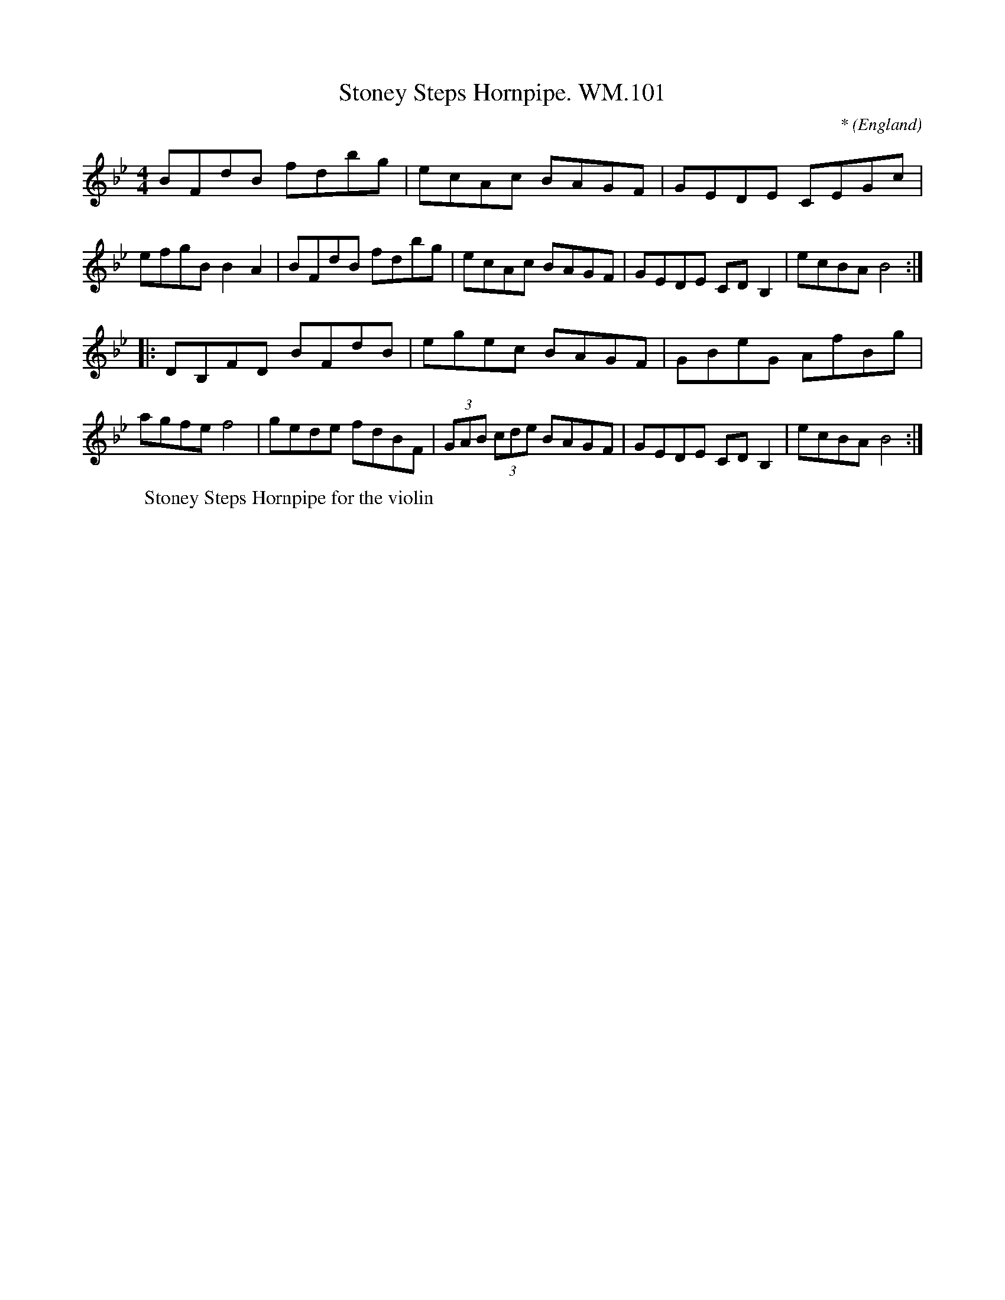X:91
T:Stoney Steps Hornpipe. WM.101
M:4/4
L:1/8
C:*
S:WM.Mittell,1799
R:Hornpipe
O:England
A:Kent
N:
D:
H:
Z:vmp.Chris Partington
W:Stoney Steps Hornpipe for the violin
K:CDor
BFdB fdbg | ecAc BAGF | GEDE CEGc | efgBB2-A2 | BFdB fdbg | ecAc BAGF | GEDE CDB,2 | ecBAB4 :|
|: DB,FD BFdB | egec BAGF | GBeG AfBg | agfef4 | gede fdBF | (3GAB (3cde BAGF | GEDE CD B,2 | ecBAB4 :|
